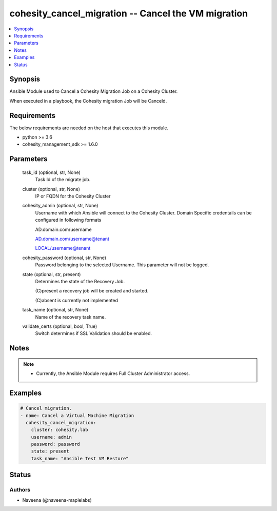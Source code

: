 .. _cohesity_cancel_migration_module:


cohesity_cancel_migration -- Cancel the VM migration
====================================================

.. contents::
   :local:
   :depth: 1


Synopsis
--------

Ansible Module used to Cancel a Cohesity Migration Job on a Cohesity Cluster.

When executed in a playbook, the Cohesity migration Job will be Canceld.



Requirements
------------
The below requirements are needed on the host that executes this module.

- python \>= 3.6
- cohesity\_management\_sdk \>= 1.6.0



Parameters
----------

  task_id (optional, str, None)
    Task Id of the migrate job.


  cluster (optional, str, None)
    IP or FQDN for the Cohesity Cluster


  cohesity_admin (optional, str, None)
    Username with which Ansible will connect to the Cohesity Cluster. Domain Specific credentails can be configured in following formats

    AD.domain.com/username

    AD.domain.com/username@tenant

    LOCAL/username@tenant


  cohesity_password (optional, str, None)
    Password belonging to the selected Username.  This parameter will not be logged.


  state (optional, str, present)
    Determines the state of the Recovery Job.

    (C)present a recovery job will be created and started.

    (C)absent is currently not implemented


  task_name (optional, str, None)
    Name of the recovery task name.


  validate_certs (optional, bool, True)
    Switch determines if SSL Validation should be enabled.





Notes
-----

.. note::
   - Currently, the Ansible Module requires Full Cluster Administrator access.




Examples
--------

.. code-block:: yaml+jinja

    

    # Cancel migration.
    - name: Cancel a Virtual Machine Migration
      cohesity_cancel_migration:
        cluster: cohesity.lab
        username: admin
        password: password
        state: present
        task_name: "Ansible Test VM Restore"






Status
------





Authors
~~~~~~~

- Naveena (@naveena-maplelabs)

